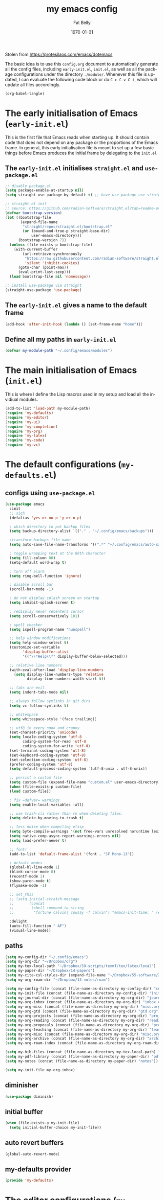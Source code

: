 #+title: my emacs config
#+author: Fat Belly
#+date: \today{}
#+email: optimalfatbelly@gmail.com
#+language: en
#+options: ':t toc:nil num:t author:t email:t
#+startup: content indent

Stolen from https://protesilaos.com/emacs/dotemacs

The basic idea is to use this =config.org= document to automatically
generate all the config files, including =early-init.el=, =init.el=,
as well as all the package configurations under the directory
=./module/=. Whenever this file is updated, I can evaluate the
following code block or do =C-c C-v C-t=, which will update all files
accordingly.

#+begin_src emacs-lisp :tangle no :results none
(org-babel-tangle)
#+end_src

* The early initialisation of Emacs (=early-init.el=)

This is the first file that Emacs reads when starting up. It should
contain code that does not depend on any package or the proportions of
the Emacs frame. In general, this early initialisation file is meant
to set up a few basic things before Emacs produces the initial frame
by delegating to the =init.el=

** The =early-init.el= initialises =straight.el= and =use-package.el=

#+begin_src emacs-lisp :tangle "early-init.el"
;; disable package.el
(setq package-enable-at-startup nil)
(setq straight-use-package-by-default t) ;; have use-package use straight.el by default.

;; straight.el init
;; source: https://github.com/radian-software/straight.el?tab=readme-ov-file#getting-started
(defvar bootstrap-version)
(let ((bootstrap-file
       (expand-file-name
        "straight/repos/straight.el/bootstrap.el"
        (or (bound-and-true-p straight-base-dir)
            user-emacs-directory)))
      (bootstrap-version 7))
  (unless (file-exists-p bootstrap-file)
    (with-current-buffer
        (url-retrieve-synchronously
         "https://raw.githubusercontent.com/radian-software/straight.el/develop/install.el"
         'silent 'inhibit-cookies)
      (goto-char (point-max))
      (eval-print-last-sexp)))
  (load bootstrap-file nil 'nomessage))

;; install use-package via straight
(straight-use-package 'use-package)
#+end_src

** The =early-init.el= gives a name to the default frame

#+begin_src emacs-lisp :tangle "early-init.el"
(add-hook 'after-init-hook (lambda () (set-frame-name "home")))
#+end_src

** Define all my paths in =early-init.el=

#+begin_src emacs-lisp :tangle "early-init.el"
(defvar my-module-path "~/.config/emacs/modules")
#+end_src

* The main initialisation of Emacs (=init.el=)

This is where I define the Lisp macros used in my setup and load all the invidiual modules.

#+begin_src emacs-lisp :tangle "init.el"
  (add-to-list 'load-path my-module-path)
  (require 'my-defaults)
  (require 'my-editor)
  (require 'my-ui)
  (require 'my-completion)
  (require 'my-org)
  (require 'my-latex)
  (require 'my-code)
  (require 'my-vc)
#+end_src

* The default configurations (=my-defaults.el=)

** configs using =use-package.el=

#+begin_src emacs-lisp :tangle "modules/my-defaults.el" :mkdirp yes
  (use-package emacs
    :init
    ;; sigh
    (defalias 'yes-or-no-p 'y-or-n-p)

    ; which directory to put backup files
    (setq backup-directory-alist `(("." . "~/.config/emacs/backups")))

    ;transform backups file name
    (setq auto-save-file-name-transforms '((".*" "~/.config/emacs/auto-save-list/" t)))

    ; toggle wrapping text at the 80th character
    (setq fill-column 80)
    (setq-default word-wrap t)

    ; turn off alarm
    (setq ring-bell-function 'ignore)

    ; disable scroll bar
    (scroll-bar-mode -1)

    ; do not display splash screen on startup
    (setq inhibit-splash-screen t)

    ; redisplay never recenters cursor
    (setq scroll-conservatively 101)

    ; spell checker
    (setq ispell-program-name "hunspell")

    ;; help window modifications
    (setq help-window-select t)
    (customize-set-variable
          'display-buffer-alist
          '(("\\*Help\\*" display-buffer-below-selected)))

    ;; relative line numbers
    (with-eval-after-load 'display-line-numbers
      (setq display-line-numbers-type 'relative
            display-line-numbers-width-start t))

    ;; tabs are evil
    (setq indent-tabs-mode nil)

    ;; always follow symlinks in git dirs
    (setq vc-follow-symlinks t)

    ;; whitespace
    (setq whitespace-style '(face trailing))

    ;; utf8 in every nook and cranny
    (set-charset-priority 'unicode)
    (setq locale-coding-system 'utf-8
          coding-system-for-read 'utf-8
          coding-system-for-write 'utf-8)
    (set-terminal-coding-system 'utf-8)
    (set-keyboard-coding-system 'utf-8)
    (set-selection-coding-system 'utf-8)
    (prefer-coding-system 'utf-8)
    (setq default-process-coding-system '(utf-8-unix . utf-8-unix))

    ;; persist a custom file
    (setq custom-file (expand-file-name "custom.el" user-emacs-directory))
    (when (file-exists-p custom-file)
    (load custom-file))

    ; fix =defvar= warnings
    (setq enable-local-variables :all)

    ;; use trash-cli rather than rm when deleting files.
    (setq delete-by-moving-to-trash t)

    ;; less noise when compiling elisp
    (setq byte-compile-warnings '(not free-vars unresolved noruntime lexical make-local))
    (setq native-comp-async-report-warnings-errors nil)
    (setq load-prefer-newer t)

    ;; font!
    (add-to-list 'default-frame-alist '(font . "SF Mono-13"))

    ; default modes
    (global-hl-line-mode 1)
    (blink-cursor-mode 0)
    (recentf-mode 1)
    (show-paren-mode t)
    (flymake-mode -1)

    ;; set_this
    ;; (setq initial-scratch-message
    ;;       (concat
    ;;        (shell-command-to-string
    ;;         "fortune calvin| cowsay -f calvin") "emacs-init-time: " (emacs-init-time)))

    :delight
    (auto-fill-function " AF")
    (visual-line-mode))
#+end_src

** paths

#+begin_src emacs-lisp :tangle "modules/my-defaults.el" :mkdirp yes
  (setq my-config-dir "~/.config/emacs")
  (setq my-org-dir "~/Dropbox/org")
  (setq my-tex-local-path "~/Dropbox/50-scripts/texmf/tex/latex/local")
  (setq my-paper-dir "~/Dropbox/14-papers")
  (setq my-cite-csl-styles-dir (expand-file-name "~/Dropbox/55-software/Zotero/styles"))
  (setq my-org-roam-dir "~/Dropbox/13-notes/roam")

  (setq my-config-file (concat (file-name-as-directory my-config-dir) "config.org"))
  (setq my-init-file (concat (file-name-as-directory my-config-dir) "init.el"))
  (setq my-journal-dir (concat (file-name-as-directory my-org-dir) "journal"))
  (setq my-org-inbox (concat (file-name-as-directory my-org-dir) "inbox.org"))
  (setq my-org-misc (concat (file-name-as-directory my-org-dir) "misc.org"))
  (setq my-org-gtd (concat (file-name-as-directory my-org-dir) "gtd.org"))
  (setq my-org-projects (concat (file-name-as-directory my-org-dir) "projects.org"))
  (setq my-org-reading (concat (file-name-as-directory my-org-dir) "readings.org"))
  (setq my-org-proposals (concat (file-name-as-directory my-org-dir) "proposals.org"))
  (setq my-org-teaching (concat (file-name-as-directory my-org-dir) "teaching.org"))
  (setq my-org-misc (concat (file-name-as-directory my-org-dir) "misc.org"))
  (setq my-org-archive (concat (file-name-as-directory my-org-dir) "archives/archives.org::"))
  (setq my-org-roam-index (concat (file-name-as-directory my-org-roam-dir) "index.org"))

  (setq my-bib-files (concat (file-name-as-directory my-tex-local-path) "master.bib"))
  (setq my-pdf-library (concat (file-name-as-directory my-paper-dir) "pdfs"))
  (setq my-notes (concat (file-name-as-directory my-paper-dir) "notes"))

  (setq my-init-file my-org-inbox)
#+end_src

** diminisher

#+begin_src emacs-lisp :tangle "modules/my-defaults.el" :mkdirp yes
  (use-package diminish)
#+end_src

** initial buffer

#+begin_src emacs-lisp :tangle "modules/my-defaults.el" :mkdirp yes
  (when (file-exists-p my-init-file)
    (setq initial-buffer-choice my-init-file))

#+end_src

** auto revert buffers

#+begin_src emacs-lisp :tangle "modules/my-defaults.el" :mkdirp yes
  (global-auto-revert-mode)
#+end_src

** my-defaults provider

#+begin_src emacs-lisp :tangle "modules/my-defaults.el" :mkdirp yes
  (provide 'my-defaults)
#+end_src

* The editor configurations (=my-editor.el=)

** evil configs

#+begin_src emacs-lisp :tangle "modules/my-editor.el" :mkdirp yes
  (use-package which-key
    :diminish
    :config (which-key-mode 1))

  (use-package evil
    :init
    (setq evil-want-keybinding nil
          evil-respect-visual-line-mode t
  	evil-undo-system 'undo-fu
  	evil-mode-line-format nil)

    :custom
    (evil-want-C-u-scroll t) ;; allow scroll up with 'C-u'
    (evil-want-C-d-scroll t) ;; allow scroll down with 'C-d'
    :config
    (evil-mode 1))

  (use-package evil-collection
    :after evil
    :diminish
    ;; :ensure t
    ;; :custom
    ;; (evil-collection-setup-minibuffer t)
    :config
    (evil-collection-init))

  (use-package evil-easymotion
    :after evil
    :diminish)

  (use-package evil-surround
    :after evil
    :diminish
    :config (global-evil-surround-mode 1))

  (use-package evil-commentary
    :after evil
    :diminish
    :config
    (evil-commentary-mode) ;; globally enable evil-commentary
    )
#+end_src

** key bindings using =general.el=

*** best practices by the author of =general.el=

To facilitate extensibility and easy creation of wrappers, ~general-define-key~ uses keyword arguments to specify everything besides the key definitions, including for the =:states= and =:keymaps=. Since users will most often specify one or both of these keyword arguments, ~general-define-key~ is often less concise than ~define-key~ or ~evil-define-key~. It is for this reason that it is recommended that ~general-define-key~ not be used directly. =general.el= provides wrappers around ~general-define-key~ that take positional arguments like ~define-key~ and ~evil-define-key~ (~general-emacs-define-key~, ~general-evil-define-key~, and ~general-def~). It is recommended that you use these instead of ~general-define-key~. ~general-create-definer~ can also be used to create a new definer with certain default settings (e.g. prefix settings). For clarity and consistency, examples in the documentation usually use ~general-define-key~ unless the example is explicitly for a wrapper. However, [[#positional-argument-wrappers][~general-def~]] is recommended over ~general-define-key~ as it is more flexible and concise. Positional arguments are /optional but not required/, so ~general-def~ can mostly act as a drop-in replacement for many key definers (including ~general-define-key~, ~define-key~, and ~evil-define-key~). Note that ~general-create-definer~ and the =:general= keyword argument for ~use-package~ use ~general-def~. I personally only use ~general-def~.

Since it is more common for commands to not be sharp quoted in key definitions, this package's examples use single quotes for commands. I personally prefer to always properly sharp quote functions, so commands in the actual non-example code are always sharp quoted.

Although ~general-define-key~ will automatically defer keybindings until the specified keymaps exist, it is recommended you use it with ~with-eval-after-load~ or use-package's =:config= keyword instead. This is because while the deferring mechanism works, it is much slower than using ~eval-after-load~. See [[#will-generalel-slow-my-initialization-time][Will general.el slow my initialization time?]] for more information on ensuring you are not unnecessarily slowing down Emacs initialization.

See also the rest of [[#faq][FAQ]] for commonly asked questions

To summarize, my recommended usage of general.el looks like this:
- Use ~general-def~, other positional definers, and your own definers created with ~general-create-definer~
- Use =use-package= or a similar helper
- Use =:general= for keybindings meant to load a package
- Use =:general-config= or =:config= for other keybindings
- Do not use use the =:which-key= extended definition keyword unless you absolutely need to (see [[#which-key-integration][Which Key Integration]] for details)
- Follow the other recommendations in [[#will-generalel-slow-my-initialization-time][Will general.el slow my initialization time?]]

From a stylistic perspective (completely personal preference) I:
- Explicitly use the command name with =:general=, e.g. ~:general (general-def <keymap> ...)~ instead of ~:general (<keymap> ...)~. This allows individually evaling the forms or moving them elsewhere without having to change them.
- Sharp quote commands (e.g. ~#'execute-extended-command~) but not lambdas

*** configs
#+begin_src emacs-lisp :tangle "modules/my-editor.el" :mkdirp yes
  (use-package general
    :after evil
    :config
    (setq general-override-states '(insert
                                    emacs
                                    hybrid
                                    normal
                                    visual
                                    motion
                                    operator
                                    replace))
    ;; (general-override-mode 1)

    ;; leader key SPC similar to spacemacs
    (general-create-definer leader
      :states '(normal insert visual emacs)
      :keymaps 'override
      :prefix "SPC"
      :non-normal-prefix "C-SPC" ;; access leader in insert and mode
      )

    ;; local leader key SPC similar to spacemacs
    (general-create-definer local-leader
      :states '(normal insert visual emacs)
      :keymaps 'override
      :prefix "SPC m"
      :non-normal-prefix "C-SPC m" ;; access local leader in insert mode
      )

    ;; some useful functions

    ;; open config directory
    (defun open-user-config-dir ()
      "Open the `user-config-dire' in the same window"
      (interactive)
      (dired my-config-dir))

    (defun find-user-config-file ()
      "Edit the `user-config-file', in same window."
      (interactive)
      (find-file my-config-file))

    (defun load-user-init-file ()
      "Load the `user-init-file', in same window."
      (interactive)
      (load-file my-init-file))

    (defun open-iTerm-here ()
      "Open item at the current path"
      (interactive)
      (shell-command "open -a iTerm ."))

    (defun open-Finder-here ()
      "Open Finder at the current path"
      (interactive)
      (shell-command "open ."))

    (defun my/open-inbox ()
      (interactive)
      "Open inbox directly"
      (find-file my-org-inbox))

    (defun my/open-gtd ()
      (interactive)
      "Open org-my-gtd directly"
      (find-file my-org-gtd))

    (defun my/open-misc ()
      (interactive)
      "Open org-my-misc directly"
      (find-file my-org-misc))

    (defun my/open-roam-index ()
      (interactive)
      "Open my-org-roam-index directly"
      (find-file my-org-roam-index))

    (defun my/open-projects ()
      (interactive)
      "Open org-research directly"
      (find-file my-org-projects))

    (defun my/open-readings ()
      (interactive)
      "Open org-readings directly"
      (find-file my-org-reading))

    ;;Taken from http://emacsredux.com/blog/2013/05/04/rename-file-and-buffer/
    (defun rename-file-and-buffer ()
      "Rename the current buffer and file it is visiting."
      (interactive)
      (let ((filename (buffer-file-name)))
        (if (not (and filename (file-exists-p filename)))
            (message "Buffer is not visiting a file!")
          (let ((new-name (read-file-name "New name: " filename)))
            (cond
             ((vc-backend filename) (vc-rename-file filename new-name))
             (t
              (rename-file filename new-name t)
              (set-visited-file-name new-name t t)))))))

    ;; https://magnus.therning.org/2023-07-09-general.el-and-two-ways-to-define-keybindings.html
    (general-def
      "C-x x" 'eval-defun)

    (leader

      ""     nil
      "c"   (general-simulate-key "C-c")
      "h"   (general-simulate-key "C-h")
      "x"   (general-simulate-key "C-x")
      "u"   '(universal-argument :wk "C-u")

      ;; jumpers
      "j"   '(:ignore t :which-key "jump")
      "jn"  'evilem-motion-next-visual-line
      "jp"  'evilem-motion-previous-visual-line
      "jt"  'evilem-motion-find-char-to
      "jT"  'evilem-motion-find-char-to-backward
      "jf"  'evilem-motion-find-char
      "jF"  'evilem-motion-find-char-backward
      "j("  'evilem-motion-backward-sentence-begin
      "j)"  'evilem-motion-forward-sentence-begin

      ;; Theme operations
      "t"   '(:ignore t :which-key "themes")
      "tn"  'my/cycle-theme
      "tt"  'load-theme
      "tl"  'load-leuven-theme

      ;; Quit operations
      "q"	  '(:ignore t :which-key "quit emacs")
      "qq"  'kill-emacs
      ;; "qq"  'delete-frame

      ;; Buffer operations
      "b"   '(:ignore t :which-key "buffer")
      ;; "bb"  'mode-line-other-buffer
      "bk"  'kill-this-buffer
      "bn"  'next-buffer
      "bp"  'previous-buffer
      ;; "b]"  'next-buffer
      ;; "b["  'previous-buffer
      "bq"  'kill-buffer-and-window
      "bR"  'rename-file-and-buffer
      "br"  'revert-buffer
      "bb"  'switch-to-buffer
      "bi"  'ibuffer

      ;; Window operations
      "w"   '(:ignore t :which-key "window")
      "wn"  'evil-window-vnew
      "w>"  'evil-window-increase-width
      "w<"  'evil-window-decrease-width
      "w+"  'evil-window-increase-height
      "w-"  'evil-window-increase-height
      "w/"  'evil-window-vsplit
      "wv"  'evil-window-split
      "ww"  'evil-window-next
      "wc"  'evil-window-delete
      "wD"  'delete-other-windows

      ;; File operations
      "f"   '(:ignore t :which-key "files")
      "fc"  'write-file
      "fe"  '(:ignore t :which-key "emacs")
      "fed" 'open-user-config-dir
      "fec" 'find-user-config-file
      "feR" 'load-user-init-file
      "fd"  'dired
      "fb"  'bookmark-bmenu-list
      "fm"  'bookmark-set
      "fj"  'dired-jump
      "fl"  'find-file-literally
      "fR"  'rename-file-and-buffer
      "fs"  'save-buffer

      ;; Org mode

      "n"   '(:ignore t :which-key "notes")
      "ni"  'my/open-inbox
      "ng"  'my/open-gtd
      "np"  'my/open-projects
      "nr"  'my/open-readings
      "nn"  'my/open-roam-index
      "nh"  'my/open-misc

      ;; Applications
      ":"   'shell-command
      ";"   'eval-expression
      "a"   '(:ignore t :which-key "Applications")
      "ac"  'calendar
      "at"  'open-iTerm-here
      "af"  'open-Finder-here

      "wh"  'evil-window-left
      "wl"  'evil-window-right
      "wj"  'evil-window-down
      "wk"  'evil-window-up
      "bN"  'evil-buffer-new
      )
    )

#+end_src

** undo

#+begin_src emacs-lisp :tangle "modules/my-editor.el" :mkdirp yes
  (use-package undo-fu
    :general
    ('normal "C-r" 'undo-fu-only-redo))
#+end_src

** smartparens

#+begin_src emacs-lisp :tangle "modules/my-editor.el" :mkdirp yes
  (use-package smartparens-mode
    :straight (:host github :repo "Fuco1/smartparens"
               :branch "master")
    :hook (prog-mode text-mode markdown-mode) ;; add `smartparens-mode` to these hooks
    :diminish
    :config
    ;; load default config
    (require 'smartparens-config))
#+end_src

** whitespaces

#+begin_src emacs-lisp :tangle "modules/my-editor.el" :mkdirp yes
  (add-hook 'before-save-hook
            'delete-trailing-whitespace)
#+end_src

** electric indent

#+begin_src emacs-lisp :tangle "modules/my-editor.el" :mkdirp yes
  (defun remove-electric-indent-mode ()
    (electric-indent-local-mode -1))
#+end_src

** my-editor provider

#+begin_src emacs-lisp :tangle "modules/my-editor.el" :mkdirp yes
  (provide 'my-editor)
#+end_src

* The user interface configurations (=my-ui.el=)

** soft-wrapper

#+begin_src emacs-lisp :tangle "modules/my-ui.el" :mkdirp yes
  ;; (use-package olivetti
  ;;   :diminish
  ;;   :commands olivetti-mode
  ;;   :config
  ;;   (setq olivetti-body-width 120)
  ;;   (setq olivetti-minimum-body-width 120))

  (use-package visual-fill-column
    :diminish
    :commands visual-fill-column-mode
    :init
    (add-hook 'prog-mode-hook #'visual-fill-column-mode)
    (add-hook 'text-mode-hook #'visual-fill-column-mode)
    (setq visual-fill-column-width 100)
    ;; :config
    ;; (visual-fill-column-mode 1)
  )
#+end_src

** modeline

#+begin_src emacs-lisp :tangle "modules/my-ui.el" :mkdirp yes
  (use-package hide-mode-line
    :diminish
    :config
    (add-hook 'help-mode-hook #'hide-mode-line-mode))

  ;; modeline
  ;; (use-package doom-modeline
  ;;   :init
  ;;   (doom-modeline-mode 1)
  ;;   :config
  ;;   (setq doom-modeline-height 25))

  (use-package mood-line
    ;; Use pretty Fira Code-compatible glyphs
    :custom
    (mood-line-glyph-alist mood-line-glyphs-fira-code)
    :config
    (mood-line-mode))


  ;; add padding around mode line
  ;; The :style flat-button makes the border have the same color as the background of the mode line.
  ;; see https://www.reddit.com/r/emacs/comments/18ktlkg/padding_a_custom_mode_line_with_theme_colour/
  (defun my/pad-mode-line ()
    "pad my mode-line"
    (interactive)
    (set-face-attribute 'mode-line nil
  		      :box '(:line-width 4 :style flat-button))
    (set-face-attribute 'mode-line-inactive nil
  		      :box '(:line-width 4 :style flat-button)))
#+end_src

** themes

*** theme cycling
#+begin_src emacs-lisp :tangle "modules/my-ui.el" :mkdirp yes
  (with-eval-after-load 'general
    (defun disable-all-themes ()
      "disable all active themes."
      (dolist (i custom-enabled-themes)
        (disable-theme i)))

    (defadvice load-theme (before disable-themes-first activate)
      (disable-all-themes))

    ;; Following lines to cycle through themes adapted from ivan's answer on
    ;; https://emacs.stackexchange.com/questions/24088/make-a-function-to-toggle-themes
    (setq my/themes (custom-available-themes))
    (setq my/themes-index 0)

    (defun my/cycle-theme ()
      "Cycles through my themes."
      (interactive)
      (setq my/themes-index (% (1+ my/themes-index) (length my/themes)))
      (my/load-indexed-theme)
      (my/pad-mode-line))

    (defun my/load-indexed-theme ()
      (load-theme (nth my/themes-index my/themes)))

    ;; (defun my/load-theme ()
    ;;   (interactive)
    ;;   (load-theme)
    ;;   (my/pad-mode-line))

    (leader "t"   '(:ignore t :which-key "themes")
            "tn"  'my/cycle-theme
            "tt"  'load-theme)
  )
#+end_src

*** doom themes

#+begin_src emacs-lisp :tangle "modules/my-ui.el" :mkdirp yes
  (use-package doom-themes
    ;; :hook (after-init . load-doom-one-light)
    :config

    (defun load-doom-one-light ()
        "Load the `doom-one-light' theme."
        (interactive)
        (load-theme 'doom-one-light))

    (defun load-doom-solarized-dark ()
        "Load the `doom-solarized-dark' theme."
        (interactive)
        (load-theme 'doom-solarized-dark))

    (defun load-doom-solarized-light ()
        "Load the `doom-solarized-light' theme."
        (interactive)
        (load-theme 'doom-solarized-light))

    (setq doom-themes-enable-bold t    ; if nil, bold is universally disabled
          doom-themes-enable-italic t) ; if nil, italics is universally disabled

    ;; Enable flashing mode-line on errors
    ;; (doom-themes-visual-bell-config)
    ;; Corrects (and improves) org-mode's native fontification.
    ;; (doom-themes-org-config)

    ;; (leader "tsl" 'load-doom-solarized-light
    ;;         "tsd" 'load-doom-solarized-dark)
  )
#+end_src

*** anti-zenburn

#+begin_src emacs-lisp :tangle "modules/my-ui.el" :mkdirp yes
  (use-package anti-zenburn-theme
    :config

    (defun load-anti-zenburn ()
        "Load the `doom-anti-zenburn' theme."
        (interactive)
        (load-theme 'anti-zenburn t))
    (leader "tsa" #'load-anti-zenburn))
#+end_src

*** leuven

#+begin_src emacs-lisp :tangle "modules/my-ui.el" :mkdirp yes
  (use-package leuven-theme
    :config
    (defun load-leuven-light ()
        "Load the `doom-leuven' theme."
        (interactive)
        (load-theme 'leuven t)))
#+end_src

*** default theme

#+begin_src emacs-lisp :tangle "modules/my-ui.el" :mkdirp yes
  (load-anti-zenburn)
  ;; (load-leuven-light)
  (my/pad-mode-line)
#+end_src

** my-ui provider

#+begin_src emacs-lisp :tangle "modules/my-ui.el" :mkdirp yes
  (provide 'my-ui)
#+end_src

* The completion configurations (=my-completion.el=)

#+begin_src emacs-lisp :tangle "modules/my-completion.el" :mkdirp yes
  (use-package vertico
    :init
    (setq vertico-cycle t)
    :config
    (vertico-mode)
    (leader
     "SPC" 'execute-extended-command
     ;; "bm"  'switch-to-buffer
     "ff"  'find-file))

  (use-package orderless
    :config
    (setq completion-styles '(orderless)
          completion-category-defaults nil
          completion-category-overrides '((file (styles partial-completion)))))

  (use-package savehist
    :straight (:type built-in)
    :config
    (savehist-mode))

  (use-package marginalia
    :after vertico
    :custom
    (marginalia-annotators '(marginalia-annotators-heavy marginalia-annotators-light nil))
    :config
    (marginalia-mode))

  (use-package embark
    :general
    ("C-." 'embark-act)          ;; pick some comfortable binding
    :init
    (setq prefix-help-command #'embark-prefix-help-command)
    :config
    ;; stolen from https://github.com/patrl/emacs.d
    (defun embark-which-key-indicator ()
      "An embark indicator that displays keymaps using which-key.
    The which-key help message will show the type and value of the
    current target followed by an ellipsis if there are further
    targets."
      (lambda (&optional keymap targets prefix)
        (if (null keymap)
            (which-key--hide-popup-ignore-command)
          (which-key--show-keymap
           (if (eq (plist-get (car targets) :type) 'embark-become)
               "Become"
             (format "Act on %s '%s'%s"
                     (plist-get (car targets) :type)
                     (embark--truncate-target (plist-get (car targets) :target))
                     (if (cdr targets) "…" "")))
           (if prefix
               (pcase (lookup-key keymap prefix 'accept-default)
                 ((and (pred keymapp) km) km)
                 (_ (key-binding prefix 'accept-default)))
             keymap)
           nil nil t (lambda (binding)
                       (not (string-suffix-p "-argument" (cdr binding))))))))

    (setq embark-indicators
      '(embark-which-key-indicator
        embark-highlight-indicator
        embark-isearch-highlight-indicator))

    (defun embark-hide-which-key-indicator (fn &rest args)
      "Hide the which-key indicator immediately when using the completing-read prompter."
      (which-key--hide-popup-ignore-command)
      (let ((embark-indicators
             (remq #'embark-which-key-indicator embark-indicators)))
          (apply fn args)))

    (advice-add #'embark-completing-read-prompter
                :around #'embark-hide-which-key-indicator)
    )

  (use-package consult
    :general
    (leader
     "fr"  'consult-recent-file
     ;; "bm"  'consult-buffer
     "fL"  'consult-locate))

  (use-package embark-consult
    :after (embark consult)
    :hook (embark-collect-mode . consult-preview-at-point-mode))

  (use-package corfu
    :ensure t
    :custom
    (corfu-cycle t) ;; allows cycling through candidates
    (corfu-auto t) ;; disables auto-completion
    (corfu-quit-at-boundary nil) ;; needed to use orderless completion with corfu
    :init
    (global-corfu-mode)
    :config
    (general-def :keymaps 'corfu-map
      "C-n" 'corfu-next
      "C-p" 'corfu-previous))

  (provide 'my-completion)
#+end_src

* the org-mode configurations (=my-org.el=)

** org-journal (get prepared for org-capture)

#+begin_src emacs-lisp :tangle "modules/my-org.el" :mkdirp yes
  (use-package org-journal
    :init
    ;; Change default prefix key; needs to be set before loading org-journal
    ;; (setq org-journal-prefix-key "C-c j ")
    (setq org-journal-dir my-journal-dir)

    :config

    (setq org-journal-file-type 'monthly)
    (setq org-journal-file-format "%Y/month%m.org" ;;"%Y%m%d.org" "%Y/month%m-week%V.org"
          org-journal-date-format "%b %e %Y (%A)"
          org-journal-time-format ""
          org-journal-start-on-weekday '7)

    (defun my/org-journal-file-header-func (time)
      "Custom function to create journal header."
      (concat
       (pcase org-journal-file-type
         ;; (`daily "#+AUTHOR: Haoming Shen\n#+OPTIONS: author:nil date:nil title:nil toc:nil broken-links:t\n#+LaTeX_CLASS: notes")
         ;; (`weekly "#+TITLE: Weekly Journal\n#+STARTUP: folded")
         (`weekly "#+AUTHOR: Haoming Shen\n#+OPTIONS: author:nil date:nil title:nil toc:nil broken-links:t\n#+STARTUP: overview\n#+LaTeX_CLASS: notes\nWeekly Goals [%]\nRESEARCH:\n- [ ] \nCOURSES:\n- [ ] \nSERVICE:\n- [ ] \nOTHERS:\n- [ ] \n\n")
         (`monthly "#+AUTHOR: Haoming Shen\n#+OPTIONS: author:nil date:nil title:nil toc:nil broken-links:t\n#+STARTUP: overview\n#+LaTeX_CLASS: notes")
         ;; (`yearly "#+AUTHOR: Haoming Shen\n#+OPTIONS: author:nil date:nil title:nil toc:nil broken-links:t\n#+LaTeX_CLASS: notes")
         )))

    (setq org-journal-file-header 'my/org-journal-file-header-func)

    ;; (defun get-journal-file-today ()
    ;;   "Gets filename for today's journal entry."
    ;;   (let ((daily-name (format-time-string "%Y%m")))
    ;;     (expand-file-name (concat org-journal-dir daily-name ".org"))))

    ;; (defun journal-file-today ()
    ;;   "Creates and load a journal file based on today's date."
    ;;   (interactive)
    ;;   (find-file (get-journal-file-today)))

    (defun journal-file-today ()
      "Creates and load a journal file based on today's date."
      (interactive)
      (org-journal-open-current-journal-file))

    (defun my/open-diary ()
      (interactive)
      "Open org-diary directly"
      (journal-file-today))

    (leader
      "nd" 'my/open-diary)
  )
#+end_src

** markdown exporter

#+begin_src emacs-lisp :tangle "modules/my-org.el" :mkdirp yes
  (use-package ox-gfm)
#+end_src

** org-mode config skeleton
#+begin_src emacs-lisp :tangle "modules/my-org.el" :mkdirp yes :noweb no-export
  (use-package org
    :mode ("\\.org\\'" . org-mode)
    :init
    (defun my-org-mode-hooks ()
      (visual-line-mode)
      (outline-minor-mode)
      (electric-pair-mode -1)) ;; electric-pair-mode has to be disabled other wise \( ... \) cannot be paired properly
    ;; (my-org-mode-hooks)
    :hook (org-mode . my-org-mode-hooks)
    :general
    <<org-keymaps>>
    :general-config
    <<org-keymaps-config>>
    :config
    (require 'ox-gfm nil t)
    <<org-general>>
    <<org-help-fcns>>
    <<org-capture>>
    <<org-refile>>
    <<org-agenda>>
    <<org-latex>>
    )
#+end_src

** org-mode general settings
#+name: org-general
#+begin_src emacs-lisp :tangle no
  (setq org-todo-keywords
        '((sequence "TODO(t)" "WAITING(w)" "|" "DONE(d)" "CANCELLED(c)" "FAILED(f)")
          (sequence "[.](T)" "[-](p)" "[?](m)" "|" "[X](D)")
          (sequence "NEXT(n)" "INPROGRESS(I)" "WAITING(w)" "LATER(l)" "|" "CANCELLED(c)" "FAILED(f)")))

  ;; extend today for late sleepers
  ;; (setq org-extend-today-until 2)
  ;; Add time stamp and note to the task when it's done
  (setq org-log-done 'time)

  ;; Insert state change notes and time stamps into a drawer
  (setq org-log-into-drawer t)

  ;; use user preferred labels
  (setq org-latex-prefer-user-labels t)

  ;; Downscale image size
  ;; Source: https://emacs.stackexchange.com/questions/26363/downscaling-inline-images-in-org-mode
  (setq org-image-actual-width nil)

  ;; Add the REPORT drawer
  (setq org-drawers '("PROPERTIES" "CLOCK" "LOGBOOK" "REPORT"))

  (setq org-return-follows-link  t)

  ;; Start week on Sunday (not following the ISO standard)
  (setq org-agenda-start-on-weekday 7)

  ;; use mm-dd-yyyy
  (setq org-time-stamp-custom-formats '("<%m/%d/%y %a>" . "<%m/%d/%y %a %H:%M>"))
  (setq org-display-custom-times t)

  ;; always indent
  (setq org-startup-indented t)

  ;; control where the todo popup appears
  ;; source: https://emacs.stackexchange.com/questions/14817/how-to-control-where-the-org-todo-keywords-buffer-displays/17133#17133
  (setq org-use-fast-todo-selection 'expert)


  ;; https://stackoverflow.com/questions/17239273/org-mode-buffer-latex-syntax-highlighting
  (setq org-highlight-latex-and-related '(latex script entities))

  ;; https://emacs.stackexchange.com/questions/50667/org-mode-auto-fill-mode
  ;; (add-hook 'org-mode-hook 'turn-on-auto-fill)

  ;; https://stackoverflow.com/questions/11365739/how-to-cancel-the-hypersetup-in-0rg-mode-of-emacs
  (setq org-latex-with-hyperref nil)

  (setq org-emphasis-alist
        '(("*" (bold :foreground "Blue" ))
          ("/" italic)
          ("_" underline)
          ("=" (:background "maroon" :foreground "white"))
          ("~" (:background "deep sky blue" :foreground "MidnightBlue"))))

  (add-to-list 'org-modules 'org-tempo t)

  ;; for ledger integration into orgmode
  (add-to-list 'org-babel-load-languages '(ledger . t))

  (setq org-structure-template-alist
    '(("lem" . "lemma")
      ("thm" . "theorem")
      ("cor" . "corollary")
      ("rmk" . "remark")
      ("prf" . "proof")
      ("prop" . "proposition")
      ("prob" . "problem")
      ("clm" . "claim")
      ("sol" . "solution")
      ("def" . "definition")
      ("emp" . "example")
      ("ltx" . "export latex")
      ("ledger" . "src ledger :noweb yes")
      ("el" . "src emacs-lisp")
      ("md" . "src markdown")
      ("sh" . "src sh")
      ("src" . "src")
      ("exp" . "export")))

  (define-skeleton org-latex-header
    "Header info for literature notes."
    "Inserting header for literature notes."
    "#+DATE: \n"
    "#+AUTHOR: Haoming Shen\n"
    "#+OPTIONS: author:nil date:nil title:nil toc:nil \n"
    "#+LaTeX_CLASS: notes \n"
    "#+LaTeX_HEADER: \\addbibresource{master.bib} \n"
   )

  (define-skeleton org-header
    "Header info for org notes."
    "Inserting header for org notes."
    "#+DATE: \n"
    "#+AUTHOR: Haoming Shen\n"
   )

  (define-skeleton org-latex-attr
    "Attributes for LaTeX segments"
    "Inserting attributes for LaTeX environment."
    "#+ATTR_LaTeX: :options []"
    )
#+end_src

** org-mode helpful functions

Source: https://koenig-haunstetten.de/2018/02/17/improving-my-orgmode-workflow/

source: https://www.reddit.com/r/orgmode/comments/11rfh5r/anyone_knows_how_to_quickly_change_math_from_to/

regex for uncanvasify \\(\(.*?\)\\) -> $\1$

#+name: org-help-fcns
#+begin_src emacs-lisp :tangle no
  (defun my/copy-idlink-to-clipboard()
     "Copy an ID link with the headline to killring, if no ID is there then create a new unique ID. This function works only in org-mode or org-agenda buffers. The purpose of this function is to easily construct id:-links to org-mode items. If its assigned to a key it saves you marking the text and copying to the killring."
        (interactive)
        (when (eq major-mode 'org-agenda-mode) ;switch to orgmode
      (org-agenda-show)
      (org-agenda-goto))
        (when (eq major-mode 'org-mode) ; do this only in org-mode buffers
      (setq mytmphead (nth 4 (org-heading-components)))
          (setq mytmpid (funcall 'org-id-get-create))
      (setq mytmplink (format "[[id:%s][%s]]" mytmpid mytmphead))
      (kill-new mytmplink)
      (message "Copied %s to killring (clipboard)" mytmplink)))

  (defun my/tex-dollar2paren ()
    (interactive)
    (if (region-active-p)
         (save-excursion
  	 (replace-regexp "\\$\\(.*?\\)\\$" "\\\\(\\1\\\\)" nil (region-beginning) (region-end)))
      (save-excursion
        (replace-regexp "\\$\\(.*?\\)\\$" "\\\\(\\1\\\\)" nil (point-min) (point-max)))))

  (defun my/tex-paren2dollar ()
    (interactive)
    (if (region-active-p)
        (save-excursion
  	(replace-regexp "\\\\(\\(.*?\\)\\\\)" "$\\1$" nil (region-beginning) (region-end)))
      (save-excursion
        (replace-regexp "\\\\(\\(.*?\\)\\\\)" "$\\1$" nil (point-min) (point-max)))))
#+end_src

** org-mode keymaps

#+name: org-keymaps
#+begin_src emacs-lisp :tangle no
  (defun my/open-agenda (&optional arg)
    "Open org-agenda directly"
    (interactive "p")
    (org-agenda arg "a"))

  (defun my/open-agenda-full-todo (&optional arg)
    "Open org-agenda directly"
    (interactive "p")
    (org-agenda arg "n"))

  (leader
    "aa"  'my/open-agenda
    "aA"  'my/open-agenda-full-todo
    "X"   'org-capture
    )

#+end_src

#+name: org-keymaps-config
#+begin_src emacs-lisp :tangle no
  (general-def org-mode-map
    "C-0" (lambda () (interactive) (org-latex-export-to-pdf t))
    "C-9" (lambda () (interactive) (org-beamer-export-to-pdf t))
    "C-<f9>" 'org-toggle-pretty-entities
    "C-<f10>" 'org-latex-preview)

  (general-def '(org-mode-map org-agenda-mode-map)
    "<f10>" 'my/copy-idlink-to-clipboard)

  (general-def
    :states 'motion
    :keymaps '(org-mode-map org-agenda-mode-map)
    "RET" 'org-return
    )

  (local-leader
    :keymaps 'org-mode-map
    "t"  '(:ignore t :which-key "org-entry")
    "ta" 'org-archive-subtree
    "tP" 'org-set-property
    "tp" 'org-priority
    "tt" 'org-todo

    "r"  '(:ignore t :which-key "org-refile")
    "rr" 'org-refile
    "rc" 'org-refile-copy

    "a"   'org-archive-subtree
    )
#+end_src

** org-mode capture

https://orgmode.org/manual/Template-expansion.html#Template-expansion

#+name: org-capture
#+begin_src emacs-lisp :tangle no
  (setq org-capture-bookmark nil)

  (defun my/org-journal-find-location ()
     ;; Open today's journal, but specify a non-nil prefix argument in order to
     ;; inhibit inserting the heading; org-capture will insert the heading.
     (org-journal-new-date-entry t)
     (unless (eq org-journal-file-type 'daily)
       (org-narrow-to-subtree))
     (goto-char (point-max)))

  ;; init an empty list
  (setq org-capture-templates nil)
  ;; push values into it
  (add-to-list 'org-capture-templates
  	     '("t" "Todo [inbox]" entry
  	       (file+headline my-org-inbox "Tasks") "* TODO %i"))

  (add-to-list 'org-capture-templates
  	     '("d" "Daily Tasks in Journal" plain (function my/org-journal-find-location)
  	       "** Tasks [%]\nDDL: \n- [ ] \nRESEARCH: \n- [ ] \nCOURSES: \n- [ ] \nSERVICES: \n- [ ]"
  	       :immediate-finish t
  	       :jump-to-captured t))

  (add-to-list 'org-capture-templates
  	     '("j" "Diary" plain (function my/org-journal-find-location)
  	       "** Daily Summary [%]\n- [ ] DDLs are completed. \n- [ ] Org my life. \n- [ ] Enjoyed my day."
  	       :immediate-finish t
  	       :jump-to-captured t))

  (add-to-list 'org-capture-templates
  	     '("w" "Weekly Tasks in Journal" plain (function my/org-journal-find-location)
  	       "* Weekly Goals [%]\nDDL: \n- [ ] \nRESEARCH: \n- [ ] \nCOURSES: \n- [ ] \nSERVICES: \n- [ ] \nOTHERS: \n- [ ]"
  	       :immediate-finish t
  	       :jump-to-captured t))

  (add-to-list 'org-capture-templates
  	     '("p" "Proposal to write [inbox]" entry
  	       (file+headline my-org-inbox "Tasks") "* [%^{SHORT}] %^{PROPOSAL TITLE} [%]
    :PROPERTIES:
    :COOKIE_DATA: todo recursive
    :END:\n** TODO [%\\1] Prep. the budget form\n** TODO [%\\1] Literature Review [%]\n** TODO [%\\1] Proposal Writing [%]\n** TODO [%\\1] Supplementary Doc Prep. [%]"))

  (add-to-list 'org-capture-templates
  	     '("r" "Research project to think [inbox]" entry
  	       (file+headline my-org-inbox "Tasks") "* [%^{SHORT}] %^{PROJECT TITLE} [%]
    :PROPERTIES:
    :COOKIE_DATA: todo recursive
    :END:\n** TODO [%\\1] Literature review [%]\n** TODO [%\\1] Research questions [%]\n** TODO [%\\1] Paper writing [%]"))

  (add-to-list 'org-capture-templates
  	     '("R" "Paper/Proposal to review [inbox]" entry
  	       (file+headline my-org-inbox "Tasks") "* [%^{SHORT}] %^{TITLE} [%]
    :PROPERTIES:
    :COOKIE_DATA: todo recursive
    :END:\n** TODO [%\\1] Submission overview\n** TODO [%\\1] Submission evaluation[%]\n** TODO [%\\1] Review letter writing [%]"))
#+end_src

** org-mode refile

#+name: org-refile
#+begin_src emacs-lisp :tangle no
  ;; refile configs
  (defun my/opened-buffer-files ()
      "Return the list of files currently opened in emacs"
      (delq nil
  	(mapcar (lambda (x)
  		(if (and (buffer-file-name x)
  			    (string-match "\\.org$"
  					(buffer-file-name x)))
  		    (buffer-file-name x)))
  		(buffer-list))))

  (setq org-refile-targets '((my-org-gtd :maxlevel . 3)
  			   (my-org-projects :maxlevel . 3)
  			   (my-org-reading :maxlevel . 3)
  			   (my-org-proposals :maxlevel . 3)
  			   (my-org-teaching :maxlevel . 3)
  			   (my-org-misc :maxlevel . 3)
  			   (my/opened-buffer-files :maxlevel . 9)
  			   )
        )
  (setq org-refile-use-outline-path 'file)
  (setq org-outline-path-complete-in-steps nil)

#+end_src

** org-mode agenda

#+name: org-agenda
#+begin_src emacs-lisp :tangle no
  (setq org-directory (list my-org-dir))
  (setq org-agenda-files
        (list
         my-org-inbox
         my-org-gtd
         my-org-misc
         my-org-projects
         my-org-teaching
         my-org-reading
         my-org-proposals))

  (setq org-archive-location my-org-archive)
#+end_src
** org-mode latex

#+name: org-latex
#+begin_src emacs-lisp :tangle no
  (setq bibtex-dialect 'biblatex) ;;; ???? should it be here ?
  (setq org-e-latex-tables-booktabs t)
  (setq org-latex-pdf-process
      '("latexmk -pdflatex='pdflatex -shell-escape -interaction nonstopmode' -pdf -f  %f"))
  (setq org-latex-packages-alist
      (quote (("" "parskip" t)
  	    ("" "amsmath" t)
  	    ("" "amssymb" t)
  	    ("" "amsthm" t)
  	    ("" "amsfonts" t)
  	    ("" "mathtools" t)
  	    ("" "braket" t)
  	    ("" "booktabs" t)
  	    ("" "bbm" t)
  	    ("" "listings" t)
  	    ("" "algorithm2e" t)
  	    ("" "xcolor" t)
  	    ("" "mymacros" t))))
  (add-to-list 'org-latex-classes
  	       '("notes"
  		"\\documentclass[11pt]{article}
  \\usepackage[normalem]{ulem}
  \\usepackage{booktabs}
  \\usepackage[inline, shortlabels]{enumitem}
  \\usepackage[backref=true,natbib=true,maxbibnames=99,doi=false,url=false,giveninits=true]{biblatex}
  \\usepackage{hyperref}
  \\usepackage{mynotes}
  \\usepackage{mymacros}
  [NO-DEFAULT-PACKAGES]
  [NO-PACKAGES]
  %%%% configs
  \\DefineBibliographyStrings{english}{backrefpage={page}, backrefpages={pages}}
  \\setlength\\parindent{0pt}
  \\setitemize{itemsep=1pt}"
  	    ("\\section{%s}" . "\\section*{%s}")
  	    ("\\subsection{%s}" . "\\subsection*{%s}")
  	    ("\\subsubsection{%s}" . "\\subsubsection*{%s}")))
  (add-to-list 'org-latex-classes
  	    '("manuscripts"
  	    "\\documentclass[11pt]{article}
  \\usepackage[utf8]{inputenc}
  \\usepackage[T1]{fontenc}
  \\usepackage[normalem]{ulem}
  \\usepackage[margin=1in]{geometry}
  [NO-DEFAULT-PACKAGES]
  [PACKAGES]
  \\usepackage{pgf,interval}
  \\usepackage{booktabs}
  \\usepackage[inline]{enumitem}
  \\usepackage[backref=true,natbib=true,maxbibnames=99,doi=false,url=false,giveninits=true,dashed=false]{biblatex}
  \\usepackage{hyperref}
  %%%% configs
  \\DefineBibliographyStrings{english}{backrefpage={page}, backrefpages={pages}}
  \\intervalconfig{soft open fences}
  \\setlength\\parindent{0pt}
  \\setitemize{itemsep=1pt}"
  	    ("\\section{%s}" . "\\section*{%s}")
  	    ("\\subsection{%s}" . "\\subsection*{%s}")
  	    ("\\subsubsection{%s}" . "\\subsubsection*{%s}")))
  (add-to-list 'org-latex-classes
  	    '("slides"
  		"\\documentclass[notheorems]{beamer}
  \\usepackage[utf8]{inputenc}
  \\usepackage[T1]{fontenc}
  \\usepackage[normalem]{ulem}
  [NO-DEFAULT-PACKAGES]
  [PACKAGES]
  \\usepackage{booktabs}
  \\usepackage[natbib=true,backend=biber,style=authoryear-icomp,maxbibnames=1,maxcitenames=2,uniquelist=false,doi=false,isbn=false,url=false,eprint=false,dashed=false]{biblatex}
  \\usepackage{pgfpages}
  %%%% configs
  \\setlength\\parindent{0pt}"
  	    ("\\section{%s}" . "\\section*{%s}")
  	    ("\\subsection{%s}" . "\\subsection*{%s}")
  	    ("\\subsubsection{%s}" . "\\subsubsection*{%s}")))

  (add-to-list 'org-latex-classes
  	    '("moderncv"
  	    "\\documentclass{moderncv}
  [NO-DEFAULT-PACKAGES]
  [NO-PACKAGES]"
  	    ("\\section{%s}" . "\\section*{%s}")
  	    ("\\subsection{%s}" . "\\subsection*{%s}")
  	    ("\\subsubsection{%s}" . "\\subsubsection*{%s}")))

  (add-to-list 'org-latex-classes
  	     '("annual report"
  		"\\documentclass{article}
  \\usepackage[utf8]{inputenc}
  \\usepackage[T1]{fontenc}
  \\usepackage[normalem]{ulem}
  [NO-DEFAULT-PACKAGES]
  [PACKAGES]
  \\usepackage{booktabs}
  \\usepackage[inline]{enumitem}
  \\usepackage{hyperref}
  "
  		("\\section{%s}" . "\\section*{%s}")
  		("\\subsection{%s}" . "\\subsection*{%s}")
  		("\\subsubsection{%s}" . "\\subsubsection*{%s}")))

#+end_src
** org-mode super agenda
#+begin_src emacs-lisp :tangle "modules/my-org.el" :mkdirp yes
  (use-package org-super-agenda
    :after org-agenda
    :init
    (setq org-super-agenda-groups
         '(;; Each group has an implicit boolean OR operator between its selectors.
           (:name "Today"  ; Optionally specify section name
                  :time-grid t  ; Items that appear on the time grid
                  :todo "TODAY")  ; Items that have this TODO keyword
           (:name "Important"
                  ;; Single arguments given alone
                  :tag "Projects"
                  :deadline today
                  :priority "A")
           (:name "Overdue"
                  :deadline past)
           (:name "Due soon"
                  :deadline future)
           (:name "To read"
                  :tag "Papers")
           (:name "Personal"
                  :habit t)
           (:name "Less Important"
                  :priority<= "B"
                  :order 7)
           (:todo ("WAITING" "LATER")
                  :order 8)
           (:name "Not Urgent"
                  :todo "TODO"
                  :order 9)))
    (setq org-agenda-skip-scheduled-if-done t
          org-agenda-skip-deadline-if-done t
          org-agenda-include-deadlines t
          org-agenda-block-separator t
          org-agenda-tags-column 100 ;; from testing this seems to be a good value
          org-agenda-compact-blocks t)
    :config
    (org-super-agenda-mode))
#+end_src
** org-roam

#+begin_src emacs-lisp :tangle "modules/my-org.el" :mkdirp yes
  (use-package org-roam
    :custom
    (org-roam-directory (file-truename my-org-roam-dir))
    (org-roam-completion-everywhere t)
    :config
    (setq org-roam-node-display-template
  	(concat "${title:*} " (propertize "${tags:10}" 'face 'org-tag)))
    (setq org-roam-capture-templates
  	'(("d" "default" plain "%?"
  	   :target (file+head "%<%Y%m%d%H%M>-${slug}.org"
                            "#+TITLE: ${title}\n#+DATE: \n#+AUTHOR: Haoming Shen \n#+OPTIONS: author:nil date:nil title:nil toc:nil\n#+LaTeX_CLASS: notes\n#+LaTeX_HEADER: \\addbibresource{master.bib}")
         :unnarrowed t)))
    (org-roam-db-autosync-mode)
    (require 'org-roam-protocol)

    :general

    (leader
      "nf" 'org-roam-node-find
      "ni" 'org-roam-node-insert
      ))
#+end_src

** org-roam-citar

#+begin_src emacs-lisp :tangle "modules/my-org.el" :mkdirp yes
  (use-package citar-org-roam
    :after (citar org-roam)
    :config (citar-org-roam-mode)
    (setq citar-org-roam-note-title-template "${author} - ${title}")
    (add-to-list 'org-roam-capture-templates
                 '("n" "literature note" plain "%?"
                   :target
                   (file+head
                    "%(expand-file-name (or citar-org-roam-subdir \"\") org-roam-directory)/${citar-citekey}.org"
                    "#+title: ${citar-citekey} (${citar-date}). ${note-title}.\n#+created: %U\n#+last_modified: %U\n\n")
                   :unnarrowed t)))
#+end_src

** anki editor

#+begin_src emacs-lisp :tangle "modules/my-org.el" :mkdirp yes
  ;; (use-package anki-editor
  ;;   :straight (:host github :repo "louietan/anki-editor" :branch "master")
  ;;   :after org
  ;;   :config
  ;;   ;; I like making decks
  ;;   (setq anki-editor-create-decks 't
  ;;         anki-editor-org-tags-as-anki-tags 't)
  ;;   ;; (setq org-my-topo-anki-file (format "%s/%s" org-my-notes "/anki/topo.org")
  ;;   ;;       org-my-folland-anki-file (format "%s/%s" org-my-notes "/anki/folland.org")
  ;;   ;;       org-my-folland-1-anki-file (format "%s/%s" org-my-notes "/anki/folland-ch1-extras.org")
  ;;   ;;       org-my-folland-2-anki-file (format "%s/%s" org-my-notes "/anki/folland-ch2.org")
  ;;   ;;       org-my-rockafellar-6-anki-file (format "%s/%s" org-my-notes "/anki/var-analysis-ch6.org")
  ;;   ;;       org-my-grammar-anki-file (format "%s/%s" org-my-notes "/anki/grammar.org")
  ;;   ;;       org-my-analysis-anki-file (format "%s/%s" org-my-notes "/anki/analysis.org"))

  ;;   ;; ;; https://orgmode.org/manual/Template-expansion.html
  ;;   ;; (add-to-list 'org-capture-templates
  ;;   ;;              '("AT" "Topology Basic LaTeX"
  ;;   ;;                entry
  ;;   ;;                (file+headline org-my-topo-anki-file "Topology")
  ;;   ;;                "* Card %^g\n:PROPERTIES:\n:ANKI_NOTE_TYPE: LaTeX Basic w. Reference\n:ANKI_DECK: Topology\n:END:\n** Front\n%?\n** Back\n\n** Remarks\n\n** Chapter\n\n** Reference\nTopology, 2nd Edition. James Munkres\n"))

  ;;   ;; (add-to-list 'org-capture-templates
  ;;   ;;              '("AF" "Folland Basic LaTeX"
  ;;   ;;                entry
  ;;   ;;                (file+headline org-my-folland-anki-file "Real Analysis by Folland")
  ;;   ;;                "* %^{Card Front} %^g\n:PROPERTIES:\n:ANKI_DECK: %^{Anki Deck Name|RAF::Ch|RAF::Ch.1 Measures|RAF::Ch.2 Integration|RAF::Ch.3 Differentiation}\n:ANKI_NOTE_TYPE: LaTeX Basic w. Reference\n:END:\n** Front\n%\\1 %?\n** Back\n\n** Remarks\n%^{Remarks|None}\n** Chapter\n%^{Chapter|Ch|Ch1|Ch2|Ch3}\n** Reference\nReal Analysis, 2nd Edition. Gerald B. Folland\n"))

  ;;   ;; (add-to-list 'org-capture-templates
  ;;   ;;             '("AV" "Variational Analysis Basic LaTeX"
  ;;   ;;                 entry
  ;;   ;;                 (file+headline org-my-rockafellar-6-anki-file "Variational Analysis by Rockafellar")
  ;;   ;;                 "* Card %^g\n:PROPERTIES:\n:ANKI_NOTE_TYPE: LaTeX Basic w. Reference\n:END:\n** Front\n%?\n** Back\n\n** Remarks\n\n** Chapter\n\n** Reference\nVariational Analysis, 3rd Printing. Rockafellar and Wets\n"))

  ;;   ;; (add-to-list 'org-capture-templates
  ;;   ;;              '("AG" "English Grammar Basic LaTeX"
  ;;   ;;                entry
  ;;   ;;                (file+headline org-my-topo-grammar-file "Grammar")
  ;;   ;;                "* Card %^g\n:PROPERTIES:\n:ANKI_NOTE_TYPE: LaTeX Basic w. Reference\n:END:\n** Front\n%?\n** Back\n\n** Remarks\n\n** Chapter\n\n** Reference\n\n"))
  ;;   )
#+end_src

** my-org provider

#+begin_src emacs-lisp :tangle "modules/my-org.el" :mkdirp yes
(provide 'my-org)
#+end_src

* The latex configurations (=my-latex.el=)
** auctex
#+begin_src emacs-lisp :tangle "modules/my-latex.el" :mkdirp yes
  (use-package auctex
    :no-require t
    ;; :hook (LaTeX-mode . visual-fill-column-mode)
    ;; :hook (LaTeX-mode . olivetti-mode)
    :mode ("\\.tex\\'" . LaTeX-mode)
    :init
    (setq TeX-parse-self t ; parse on load
          TeX-auto-save t  ; parse on save
          TeX-source-correlate-mode t
          TeX-source-correlate-method 'synctex
          TeX-source-correlate-start-server nil
          TeX-electric-sub-and-superscript t
          TeX-engine 'xetex ;; use xelatex by default
          TeX-save-query nil)

    (setq TeX-view-program-list
          '(("PDF Tools" TeX-pdf-tools-sync-view)
            ("Skim" "/Applications/Skim.app/Contents/SharedSupport/displayline -b -g %n %o %b")
            ("preview-pane" latex-preview-pane-mode)))

    (setq TeX-view-program-selection
          '((output-pdf "PDF Tools")
            (output-pdf "Skim")
            (output-dvi "open")
            (output-pdf "open")
            (output-html "open")
            (output-pdf "preview-pane")))
    )
#+end_src

** tex

#+begin_src emacs-lisp :tangle "modules/my-latex.el" :mkdirp yes
    (use-package tex
      :straight auctex
      :config
      (defun my-LaTeX-mode-hooks ()
        (latex-electric-env-pair-mode)
        (whitespace-mode)
        (show-paren-mode)
        (visual-line-mode)
        (flyspell-mode)
        (outline-minor-mode)
        (display-line-numbers-mode t)
        (TeX-source-correlate-mode t)
        (electric-indent-local-mode -1)
        (prettify-symbols-mode))
      (add-hook 'LaTeX-mode-hook 'my-LaTeX-mode-hooks)
      (add-hook 'TeX-after-compilation-finished-functions
                  #'TeX-revert-document-buffer)
      (add-to-list 'TeX-view-program-selection '(output-pdf "PDF Tools"))

      ;; (setq TeX-electric-math (cons "\\(" "\\)"))
      (setq LaTeX-electric-left-right-brace t)
      (setq prettify-symbols-unprettify-at-point 'right-edge)
      (setq TeX-command-default "LaTeXmk")
      (local-leader LaTeX-mode-map
        "p" 'preview-at-point
        "m" 'TeX-command-master
        "c" 'TeX-command-run-all
        "v" 'TeX-view
        )
    )

    (use-package evil-tex
      :hook (LaTeX-mode . evil-tex-mode))
#+end_src

** cdlatex

#+begin_src emacs-lisp :tangle "modules/my-latex.el" :mkdirp yes
  (use-package cdlatex
    :init
    (setq cdlatex-takeover-parenthesis nil)
    :hook
    (LaTeX-mode . turn-on-cdlatex)
    (org-mode   . turn-on-org-cdlatex)
    :diminish
    :config
    ;; (add-to-list 'cdlatex-parens-pairs '("\\(" . "\\)"))
    (setq cdlatex-use-dollar-to-ensure-math nil)
    ;; (setq cdlatex-paired-parens "$([{|")
    (setq cdlatex-math-symbol-alist
          '(
            (?0 ("\\varnothing" "\\emptyset" ""))
            (?{ ("\\min" "\\inf" ""))
            (?} ("\\max" "\\sup" ""))
            (?< ("\\subseteq" "\\subset" ""))
            (?> ("\\supseteq" "\\supset" ""))
            (?D  ("\\Delta" "\\nabla" "\\displaystyle"))
            (?f ("\\phi" "\\varphi" ""))
            (?F ("\\Phi" "" ""))
            (?I ("\\int\\limits" "" ""))
            (?: ("\\colon" "" ""))
            (?H ("\\hop" "" ""))
            (?T ("\\top" "" ""))
            )
          cdlatex-math-modify-alist
          '(
            (?b "\\bm" nil t nil nil)
            (?B "\\mathbb" nil t nil nil)
            (?n "\\norm" nil t nil nil)
            (?a "\\abs" nil t nil nil)
            (?- "\\overline" nil t nil nil)
            (?0 "\\text" nil t nil nil)))

    (setq cdlatex-env-alist
          '(
            ("axiom" "\\begin{axiom}\n?\n\\end{axiom}\n" nil)
            ("proof" "\\begin{proof}\n?\n\\end{proof}\n" nil)
            ("lemma" "\\begin{lemma}\n?\n\\end{lemma}\n" nil)
            ("theorem" "\\begin{theorem}\n?\n\\end{theorem}\n" nil)
            ("corollary" "\\begin{corollary}\n?\n\\end{corollary}\n" nil)
            ("proposition" "\\begin{proposition}\n\n\\end{proposition}\n" nil)
            ("problem" "\\begin{problem}\n?\n\\end{problem}\n" nil)
            ("solution" "\\begin{solution}\n?\n\\end{solution}\n" nil)
            ("remark" "\\begin{remark}\n?\n\\end{remark}\n" nil)
            ("comment" "\\begin{comment}\n?\n\\end{comment}\n" nil)
            ("aligned" "\\begin{aligned}\n?\n\\end{aligned}\n" nil)
            ("figure" "\\begin{figure}[!htbp]\n\\centering\n\\includegraphics[width=\\textwidth]{AUTOFILE}\n\\caption{AUTOLABEL ?}\n\\end{figure}" nil)
            ("frame" "\\begin{frame}\n\\frametitle{?}\n\\end{frame}\n" nil)
            ("frtwcl" "\\begin{frame}\n\\frametitle{?}\n\\begin{columns}\n\\begin{column}{0.5\\textwidth}\n\n\\end{column}\n\\begin{column}{0.5\\textwidth}\n\n\\end{column}\n\\end{columns}\n\\end{frame}\n" nil)
            ("twcl" "\\begin{columns}\n\\begin{column}{0.5\\textwidth}\n\n\\end{column}\n\\begin{column}{0.5\\textwidth}\n\n\\end{column}\n\\end{columns}" nil)
            ("comment box" "%%%%%%%%%%%%%%%%%%%%%%%%%%%%%%%%%%%%%%%%%%%%%%%%%%%%%%%%%%%%%%%%%%%%%%%%%%%%%%%%\n% ?\n%%%%%%%%%%%%%%%%%%%%%%%%%%%%%%%%%%%%%%%%%%%%%%%%%%%%%%%%%%%%%%%%%%%%%%%%%%%%%%%%", nil)
            )
          cdlatex-command-alist
          '(
            ("cmtb" "Insert Comment Box" "" cdlatex-environment ("comment box") t nil)
            ("Set" "Insert \\Set{}" "\\Set{?}" cdlatex-position-cursor nil nil t)
            ("set" "Insert \\set{}" "\\set{?}" cdlatex-position-cursor nil nil t)
            ("para" "Insert \\paragraph{}" "\\paragraph{?}" cdlatex-position-cursor nil t nil)
            ("inprod" "Insert \\inprod{}{}" "\\inprod{?}{}" cdlatex-position-cursor nil nil t)
            ("non" "Insert \\nonumber\\\\" "\\nonumber\\\\\n" nil nil nil t)
            ("alid" "Insert aligned env" "" cdlatex-environment ("aligned") t nil)
            ("axm" "Insert axiom env" "" cdlatex-environment ("axiom") t nil)
            ("thm" "Insert theorem env" "" cdlatex-environment ("theorem") t nil)
            ("lem" "Insert lemma env" "" cdlatex-environment ("lemma") t nil)
            ("cor" "Insert corollary env" "" cdlatex-environment ("corollary") t nil)
            ("prop" "Insert proposition env" "" cdlatex-environment ("proposition") t nil)
            ;; ("prob" "Insert problem env" "" cdlatex-environment ("problem") t nil)
            ("sol" "Insert solution env" "" cdlatex-environment ("solution") t nil)
            ("cmt" "Insert comment env" "" cdlatex-environment ("comment") t nil)
            ("rmk" "Insert remark env" "" cdlatex-environment ("remark") t nil)
            ("frm" "Insert frame env" "" cdlatex-environment ("frame") t nil)
            ("frtwcl" "Insert two columned frame env" "" cdlatex-environment ("frtwcl") t nil)
            ("twcl" "Insert two columns env" "" cdlatex-environment ("twcl") t nil))
          )

    :general-config
    (general-def
     :states '(normal insert)
     :keymaps '(cdlatex-mode-map org-mode-map)
     "M-;" 'cdlatex-tab)
    )
#+end_src

** bibtex

#+begin_src emacs-lisp :tangle "modules/my-latex.el" :mkdirp yes
  ;; (defvar my-bib-files '("~/Dropbox/40-Scripts/texmf/tex/latex/local/master.bib"))
  ;; (defvar my-pdf-library '("~/Dropbox/10-Resources/Papers/pdfs"))
  ;; (defvar my-notes '("~/Dropbox/10-Resources/Papers/notes"))
#+end_src

#+begin_src emacs-lisp :tangle "modules/my-latex.el" :mkdirp yes
  (use-package citar
    :config
    (setq citar-bibliography (list my-bib-files))
    (setq citar-library-paths (list my-pdf-library))
    (setq citar-notes-paths (list my-notes))
    (setq org-cite-csl-styles-dir my-cite-csl-styles-dir)
    (setq citar-symbol-separator " ")
    (setq citar-symbols
     `((file "⌘" . " ") (note "✎" . " ") (link "⚓" . " ")))
    (setq citar-at-point-function 'embark-act)
    (setq citar-templates
  	'((main . "${author editor:30%sn}     ${date year issued:4}     ${title:48}")
  	  (suffix . "          ${=key= id:15}    ${=type=:12}    ${tags keywords keywords:*}")
  	  (preview . "${author::%etal} (${date year issued:4}) ${title}\n")
  	  (default-preview . "${author editor:%etal} (${year issued date}) ${title}, ${journal journaltitle publisher container-title collection-title}.\n")
  	  (note . "Notes on ${author editor:%etal}, ${title}")))

    (with-eval-after-load 'oc
      (setq org-cite-insert-processor 'citar)
      (setq org-cite-follow-processor 'citar)
      (setq org-cite-activate-processor 'citar)
      (setq org-cite-global-bibliography citar-bibliography)
    )

    ;; taken from citar wiki, doesn't yet work because file-name-concat is missing


    ;; (defun citar--add-file-to-library (key)
    ;;   "Add a file to the library for KEY.
    ;; The FILE can be added either from an open buffer, a file, or a
    ;; URL."
    ;;   (let* ((source
    ;;           (char-to-string
    ;;            (read-char-choice
    ;;             "Add file from [b]uffer, [f]ile, or [u]rl? " '(?b ?f ?u))))
    ;;          (directory (if (cdr citar-library-paths)
    ;;                         (completing-read "Directory: " citar-library-paths)
    ;;                       (car citar-library-paths)))
    ;;          (file-path
    ;;           (file-name-concat directory (concat key ".pdf")))) ; FIX so don't hardcode extension
    ;;     (pcase source
    ;;       ("b"
    ;;        (with-current-buffer (read-buffer-to-switch "Add file buffer: ")
    ;;          (write-file file-path)))
    ;;       ("f"
    ;;        (copy-file
    ;;         (expand-file-name
    ;;          (read-file-name "Add file: " nil nil t)) file-path))
    ;;       ("u"
    ;;        (url-copy-file (read-string "Add file URL: ") file-path)))))

    ;; (defun citar-add-file-to-library (key-entry)
    ;;   "Add a file to the library for KEY-ENTRY.
    ;; The FILE can be added either from an open buffer, a file, or a
    ;; URL."
    ;;   (interactive (list (citar-select-ref
    ;;                       :rebuild-cache current-prefix-arg)))
    ;;    (citar--add-file-to-library (car key-entry)))

    :general ;; use :general to activate a mode
    ;; :general-config ;; use :general-config when the mode is activated

    (leader
      "ab"  'citar-open)
    (local-leader
      :keymaps '(org-mode-map LaTeX-mode-map)
      "b"  '(:ignore t :which-key "bibliography")
      "bb" 'citar-open
      "bi" 'citar-insert-citation
      "br" 'citar-insert-reference
      "bk" 'citar-insert-keys
      "bn" 'citar-open-notes
      "bo" 'citar-open-files
      "bl" 'citar-open-links
      ;; "c"  'citar-insert-citation
      )
    )
#+end_src

#+begin_src emacs-lisp :tangle "modules/my-latex.el" :mkdirp yes
  (use-package biblio
    :general-config
    (local-leader bibtex-mode-map
      "i" 'biblio-doi-insert-bibtex))

  (use-package bibtex-utils
    :hook (bibtex-mode . load-bibtex-utils)
    ;; :magic ("%bib" . load-bibtex-utils)
    ;; :mode ("\\.bib\\'" . load-bibtex-utils)
    :commands bu-jump-to-doc
    :config
    (defun load-bibtex-utils ()
      (progn
        (require 'bibtex-utils)
        (my-bibtex-mode-hooks)))
    (defun my-bibtex-mode-hooks ()
      (auto-fill-mode 0)
      (display-line-numbers-mode 1))
    (setq bu-pdf-dir (symbol-value 'my-pdf-library)
          bibtex-autokey-titlewords 2
          bibtex-autokey-titlewords-stretch 0
          bibtex-autokey-names-stretch 1
          bibtex-autokey-year-title-separator "_"
          bibtex-maintain-sorted-entries t)

    :general

    (general-def '(normal insert visual emacs) bibtex-mode-map
      "C-n"  'bu-next-entry
      "C-p"  'bu-previous-entry
      )
    (local-leader bibtex-mode-map
      "o" 'bu-open-doc
      "K" 'bu-make-field-keywords
      "c" 'bibtex-clean-entry)

    (local-leader
      :keymaps '(LaTeX-mode-map)
      "o" 'bu-jump-to-doc))
#+end_src

** reftex

#+begin_src emacs-lisp :tangle "modules/my-latex.el" :mkdirp yes
  (use-package reftex
    :straight (:type built-in)
    :config
    (add-hook 'LaTeX-mode-hook 'turn-on-reftex)   ; with AUCTeX LaTeX mode
    (setq reftex-plug-into-AUCTeX t
        reftex-default-bibliography (symbol-value 'my-bib-files))
    ;; (local-leader LaTeX-mode-map
    ;;     "r"   'reftex-reference)
  )
#+end_src

** pdf-tools

#+begin_src emacs-lisp :tangle "modules/my-latex.el" :mkdirp yes
  (use-package pdf-tools
    :magic ("%PDF" . pdf-view-mode)
    :hook (pdf-view-mode . auto-revert-mode)
    :config
    (pdf-tools-install)
    (setq-default pdf-view-display-size 'fit-page)
  )
#+end_src

** my-latex provider

#+begin_src emacs-lisp :tangle "modules/my-latex.el" :mkdirp yes
(provide 'my-latex)
#+end_src

* The coding environment (=my-code.el=)

#+begin_src emacs-lisp :tangle "modules/my-code.el" :mkdirp yes
  (defun my-prog-mode-hook ()
    ;; (auto-fill-mode)
    (show-paren-mode)
    (whitespace-mode)
    (electric-pair-mode -1)
    (flymake-mode)
    (display-line-numbers-mode))
  (add-hook 'prog-mode-hook 'my-prog-mode-hook)

  (use-package yapfify
    :hook (python-mode . yapf-mode))

  (use-package julia-mode
    :mode ("\\.jl\\'" . julia-mode))

  ;; (use-package web-mode
  ;;   :mode ("\\.html\\'" . web-mode)
  ;;   :config
  ;;   (setq web-mode-enable-current-column-highlight t))

  (use-package emmet-mode
    :hook (web-mode  . emmet-mode)
          (css-mode  . emmet-mode))

  (use-package markdown-mode
    :defer t
    :ensure t
    :commands (markdown-mode gfm-mode)
    :mode (("README\\.md\\'" . gfm-mode)
           ("\\.md\\'" . markdown-mode)
           ("\\.markdown\\'" . markdown-mode))
    :init (setq markdown-command "multimarkdown"))
#+end_src

#+begin_src emacs-lisp :tangle "modules/my-code.el" :mkdirp yes
  (defun my-prog-mode-hook ()
    ;; (auto-fill-mode)
    (show-paren-mode)
    (whitespace-mode)
    (electric-pair-mode -1)
    (flymake-mode)
    (display-line-numbers-mode))
  (add-hook 'prog-mode-hook 'my-prog-mode-hook)

  (use-package yapfify
    :hook (python-mode . yapf-mode))

  (use-package julia-mode
    :mode ("\\.jl\\'" . julia-mode))

  ;; (use-package web-mode
  ;;   :mode ("\\.html\\'" . web-mode)
  ;;   :config
  ;;   (setq web-mode-enable-current-column-highlight t))

  (use-package emmet-mode
    :hook (web-mode  . emmet-mode)
          (css-mode  . emmet-mode))

  (use-package markdown-mode
    :defer t
    :ensure t
    :commands (markdown-mode gfm-mode)
    :mode (("README\\.md\\'" . gfm-mode)
           ("\\.md\\'" . markdown-mode)
           ("\\.markdown\\'" . markdown-mode))
    :init (setq markdown-command "multimarkdown"))
#+end_src

#+begin_src emacs-lisp :tangle "modules/my-code.el" :mkdirp yes
(provide 'my-code)
#+end_src

* The version control configs (=my-vc.el=)

#+begin_src emacs-lisp :tangle "modules/my-vc.el" :mkdirp yes
  (use-package magit
    :commands (magit-status)
    :general
    (leader
     "g"   '(:ignore t :which-key "git")
     "gg"  'magit-status))
  (provide 'my-vc)
#+end_src



* Local variable                                                   :noexport:

# Local Variables:
# eval: (add-hook 'after-save-hook (lambda ()(if (y-or-n-p "Reload?")(load-file user-init-file))) nil t)
# eval: (add-hook 'after-save-hook (lambda ()(if (y-or-n-p "Tangle?")(org-babel-tangle))) nil t)
# End:
